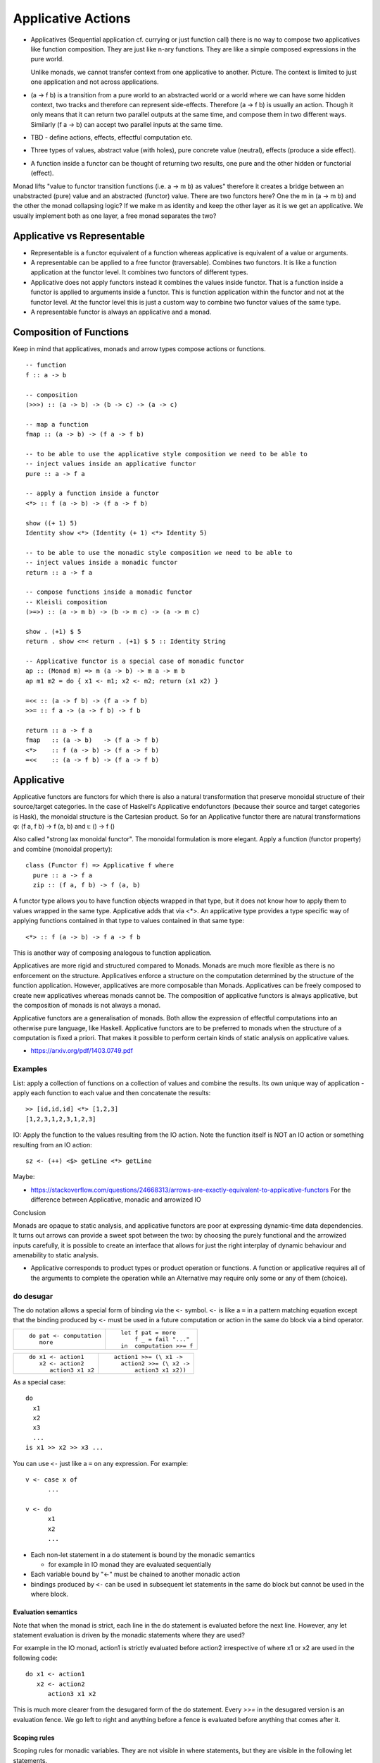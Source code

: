 Applicative Actions
===================

* Applicatives (Sequential application cf. currying or just function call)
  there is no way to compose two applicatives like function composition.
  They are just like n-ary functions. They are like a simple composed
  expressions in the pure world.

  Unlike monads, we cannot transfer context from one applicative to another.
  Picture. The context is limited to just one application and not across
  applications.

* (a -> f b) is a transition from a pure world to an abstracted world or a
  world where we can have some hidden context, two tracks and therefore can
  represent side-effects. Therefore (a -> f b) is usually an action. Though it
  only means that it can return two parallel outputs at the same time, and
  compose them in two different ways.  Similarly (f a -> b) can accept two
  parallel inputs at the same time.

* TBD - define actions, effects, effectful computation etc.
* Three types of values, abstract value (with holes), pure concrete value
  (neutral), effects (produce a side effect).

* A function inside a functor can be thought of returning two results, one pure
  and the other hidden or functorial (effect).

Monad lifts "value to functor transition functions (i.e. a -> m b) as values"
therefore it creates a bridge between an unabstracted (pure) value and an
abstracted (functor) value. There are two functors here? One the m in (a -> m
b) and the other the monad collapsing logic? If we make m as identity and keep
the other layer as it is we get an applicative. We usually implement both as
one layer, a free monad separates the two?

Applicative vs Representable
----------------------------

* Representable is a functor equivalent of a function whereas applicative is
  equivalent of a value or arguments.
* A representable can be applied to a free functor (traversable). Combines two
  functors. It is like a function application at the functor level. It combines
  two functors of different types.
* Applicative does not apply functors instead it combines the values inside
  functor. That is a function inside a functor is applied to arguments inside a
  functor. This is function application within the functor and not at the
  functor level. At the functor level this is just a custom way to combine two
  functor values of the same type.
* A representable functor is always an applicative and a monad.

Composition of Functions
------------------------

Keep in mind that applicatives, monads and arrow types compose actions or
functions.

::

  -- function
  f :: a -> b

  -- composition
  (>>>) :: (a -> b) -> (b -> c) -> (a -> c)

  -- map a function
  fmap :: (a -> b) -> (f a -> f b)

  -- to be able to use the applicative style composition we need to be able to
  -- inject values inside an applicative functor
  pure :: a -> f a

  -- apply a function inside a functor
  <*> :: f (a -> b) -> (f a -> f b)

  show ((+ 1) 5)
  Identity show <*> (Identity (+ 1) <*> Identity 5)

  -- to be able to use the monadic style composition we need to be able to
  -- inject values inside a monadic functor
  return :: a -> f a

  -- compose functions inside a monadic functor
  -- Kleisli composition
  (>=>) :: (a -> m b) -> (b -> m c) -> (a -> m c)

  show . (+1) $ 5
  return . show <=< return . (+1) $ 5 :: Identity String

  -- Applicative functor is a special case of monadic functor
  ap :: (Monad m) => m (a -> b) -> m a -> m b
  ap m1 m2 = do { x1 <- m1; x2 <- m2; return (x1 x2) }

  =<< :: (a -> f b) -> (f a -> f b)
  >>= :: f a -> (a -> f b) -> f b

  return :: a -> f a
  fmap   :: (a -> b)   -> (f a -> f b)
  <*>    :: f (a -> b) -> (f a -> f b)
  =<<    :: (a -> f b) -> (f a -> f b)

Applicative
-----------

Applicative functors are functors for which there is also a natural
transformation that preserve monoidal structure of their source/target
categories. In the case of Haskell's Applicative endofunctors (because their
source and target categories is Hask), the monoidal structure is the Cartesian
product. So for an Applicative functor there are natural transformations φ: (f
a, f b) -> f (a, b) and ι: () -> f ()

Also called "strong lax monoidal functor". The monoidal formulation is
more elegant. Apply a function (functor property) and combine (monoidal
property)::

  class (Functor f) => Applicative f where
    pure :: a -> f a
    zip :: (f a, f b) -> f (a, b)

A functor type allows you to have function objects wrapped in that type,
but it does not know how to apply them to values wrapped in the same
type. Applicative adds that via <*>. An applicative type provides a type
specific way of applying functions contained in that type to values
contained in that same type::

  <*> :: f (a -> b) -> f a -> f b

This is another way of composing analogous to function application.

Applicatives are more rigid and structured compared to Monads. Monads are much
more flexible as there is no enforcement on the structure. Applicatives enforce
a structure on the computation determined by the structure of the function
application. However, applicatives are more composable than Monads.
Applicatives can be freely composed to create new applicatives whereas monads
cannot be. The composition of applicative functors is always applicative,
but the composition of monads is not always a monad.

Applicative functors are a generalisation of monads. Both allow the expression
of effectful computations into an otherwise pure language, like Haskell.
Applicative functors are to be preferred to monads when the structure of a
computation is fixed a priori. That makes it possible to perform certain kinds
of static analysis on applicative values.

* https://arxiv.org/pdf/1403.0749.pdf

Examples
~~~~~~~~

List: apply a collection of functions on a collection of values and
combine the results. Its own unique way of application - apply each
function to each value and then concatenate the results::

  >> [id,id,id] <*> [1,2,3]
  [1,2,3,1,2,3,1,2,3]

IO: Apply the function to the values resulting from the IO action. Note
the function itself is NOT an IO action or something resulting from an
IO action::

  sz <- (++) <$> getLine <*> getLine

Maybe:

* https://stackoverflow.com/questions/24668313/arrows-are-exactly-equivalent-to-applicative-functors
  For the difference between Applicative, monadic and arrowized IO

Conclusion

Monads are opaque to static analysis, and applicative functors are poor at
expressing dynamic-time data dependencies. It turns out arrows can provide a
sweet spot between the two: by choosing the purely functional and the arrowized
inputs carefully, it is possible to create an interface that allows for just
the right interplay of dynamic behaviour and amenability to static analysis.

* Applicative corresponds to product types or product operation or functions.
  A function or applicative requires all of the arguments to complete the
  operation while an Alternative may require only some or any of them (choice).

do desugar
~~~~~~~~~~

The do notation allows a special form of binding via the ``<-`` symbol. ``<-``
is like a ``=`` in a pattern matching equation except that the binding produced
by ``<-`` must be used in a future computation or action in the same do block
via a bind operator.

+------------------------------------+----------------------------------------+
| ::                                 | ::                                     |
|                                    |                                        |
|  do pat <- computation             |  let f pat = more                      |
|     more                           |      f _ = fail "..."                  |
|                                    |  in  computation >>= f                 |
+------------------------------------+----------------------------------------+

+------------------------------------+----------------------------------------+
| ::                                 | ::                                     |
|                                    |                                        |
|  do x1 <- action1                  |  action1 >>= (\ x1 ->                  |
|     x2 <- action2                  |    action2 >>= (\ x2 ->                |
|        action3 x1 x2               |        action3 x1 x2))                 |
+------------------------------------+----------------------------------------+

As a special case::

  do
    x1
    x2
    x3
    ...
  is x1 >> x2 >> x3 ...

You can use ``<-`` just like a ``=`` on any expression. For example::

  v <- case x of
        ...

  v <- do
        x1
        x2
        ...

* Each non-let statement in a do statement is bound by the monadic semantics

  * for example in IO monad they are evaluated sequentially
* Each variable bound by "<-" must be chained to another monadic action
* bindings produced by ``<-`` can be used in subsequent let statements in the
  same do block but cannot be used in the where block.

Evaluation semantics
^^^^^^^^^^^^^^^^^^^^

Note that when the monad is strict, each line in the do statement is evaluated
before the next line. However, any let statement evaluation is driven by the
monadic statements where they are used?

For example in the IO monad, action1 is strictly evaluated before action2
irrespective of where x1 or x2 are used in the following code::

  do x1 <- action1
     x2 <- action2
        action3 x1 x2

This is much more clearer from the desugared form of the do statement. Every
`>>=` in the desugared version is an evaluation fence. We go left to right and
anything before a fence is evaluated before anything that comes after it.

Scoping rules
^^^^^^^^^^^^^

Scoping rules for monadic variables. They are not visible in where statements,
but they are visible in the following let statements.

Applicative do
~~~~~~~~~~~~~~

TBD

Standard Applicatives
---------------------

+-----------------------------------------------------------------------------+
| Basic monads defined in the `base` package                                  |
+----------+---------+--------------------------------------------------------+
| Name     | Strict? | Monadic semantics                                      |
+==========+=========+========================================================+
| Identity |         | No additional semantics, just like pure functions      |
|          |         | bind is just a function application.                   |
+----------+---------+--------------------------------------------------------+
| Function |         | Supplies the original value along with the result to   |
|          |         | the next function.                                     |
+----------+---------+--------------------------------------------------------+
| Maybe    | Strict  | Passes on the Just value, stops when it sees Nothing.  |
+----------+---------+--------------------------------------------------------+
| Either   | Strict  | Passes on the right value, stops when it sees Left     |
+----------+---------+--------------------------------------------------------+
| []       | Strict  | Applies every action to all elements of the list       |
+----------+---------+--------------------------------------------------------+
| IO       | Strict  | Evaluate previous action before performing the next.   |
+----------+---------+--------------------------------------------------------+
| ST       | Strict  | Evaluate previous action before performing the next.   |
|          +---------+--------------------------------------------------------+
|          | Lazy    |                                                        |
+----------+---------+--------------------------------------------------------+

Free Applicative
~~~~~~~~~~~~~~~~

Applicative functors [6] are a generalisation of monads. Both allow the
expression of effectful computations into an otherwise pure language, like
Haskell [5]. Applicative functors are to be preferred to monads when the
structure of a computation is fixed a priori. That makes it possible to perform
certain kinds of static analysis on applicative values. We define a notion of
free applicative functor, prove that it satisfies the appropriate laws, and
that the construction is left adjoint to a suitable forgetful functor. We show
how free applicative functors can be used to implement embedded DSLs which can
be statically analysed.

Free monads in Haskell are a very well-known and practically used construction.
Given any endofunctor f, the free monad on f is given by a simple inductive
definition::

  data Free f a
  = Return a
  | Free (f (Free f a))

The typical use case for this construction is creating embedded DSLs (see for
example [10], where Free is called Term). In this context, the functor f is
usually obtained as the coproduct of a number of functors representing “basic
operations”, and the resulting DSL is the minimal embedded language including
those operations.

One problem of the free monad approach is that programs written in a monadic
DSL are not amenable to static analysis. It is impossible to examine the
structure of a monadic computation without executing it.  In this paper, we
show how a similar “free construction” can be realised in the context of
applicative functors.

A free applicative requires a list type representation and therefore the most
efficient way to represent it is perhaps using difference lists as they are the
most efficient representation of lists.

* https://arxiv.org/pdf/1403.0749.pdf Free Applicative Functors
* https://www.eyrie.org/~zednenem/2013/05/27/freeapp
* https://hackage.haskell.org/package/free-4.12.4/docs/Control-Applicative-Free.html

Alternative
~~~~~~~~~~~

A monoid on applicative functors. A monoid means we have a way to represent a
zero or identity which means we can perform an action zero or more times and
fold the results into a list combining them in a typeclass instance specific
manner.

The basic intuition is that empty represents some sort of "failure", and (<|>)
represents a choice between alternatives.

Combines applicative actions in the following ways:

+---------------------------+-------------------------------------------------+
| empty :: f a              | Identity of the monoid                          |
+---------------------------+-------------------------------------------------+
| <\|> :: f a -> f a -> f a | In a sequence of actions composed using '<|>',  |
|                           | keep performing actions until you get a         |
|                           | result that is not ``empty``.                   |
+---------------------------+-------------------------------------------------+
| some :: f a -> f [a]      | perform an action multiple times, returns a     |
|                           | non-empty list of results or ``empty``.         |
|                           | failure, ...              = failure             |
|                           | success, failure          = success [res]       |
|                           | success, success, failure = sucess [res1, res2] |
+---------------------------+-------------------------------------------------+
| many :: f a -> f [a]      | perform an action multiple times, return an     |
|                           | empty list, a list of values.                   |
|                           | failure, ...              = []                  |
|                           | success, failure          = success [res]       |
|                           | success, success, failure = sucess [res1, res2] |
+---------------------------+-------------------------------------------------+

The intuition is that both `some` and `many` keep running `v`, collecting its
results into a list, until it fails; `some v` requires `v` to succeed at least
once, whereas `many v` does not require it to succeed at all. That is, many
represents 0 or more repetitions of `v`, whereas some represents 1 or more
repetitions.

Example: Maybe

+------+----------------------------------------------------------------------+
| <\|> | Perform an action until you get a Just value                         |
+------+----------------------------------------------------------------------+
| some | keep performing until you get a Nothing                              |
+------+----------------------------------------------------------------------+
| many | keep performing until you get a Nothing                              |
+------+----------------------------------------------------------------------+

+--------------+--------------------------------------------------------------+
| some Nothing | Nothing                                                      |
+--------------+--------------------------------------------------------------+
| many Nothing | Nothing                                                      |
+--------------+--------------------------------------------------------------+
| some Just 5  | loops forever -- because it keeps succeeding every time      |
+--------------+--------------------------------------------------------------+
| many Just 5  | loops forever -- because it keeps succeeding every time      |
+--------------+--------------------------------------------------------------+

The problem is that since `Just a` is always "successful", the recursion will
never terminate. In theory the result "should be" the infinite list [a,a,a,...]
but it cannot even start producing any elements of this list, because there is
no way for the (<*>) operator to yield any output until it knows that the
result of the call to many will be Just.

In the end, some and many really only make sense when used with some sort of
"stateful" Applicative instance, for which an action v, when run multiple
times, can succeed some finite number of times and then fail. For example,
parsers have this behavior, and indeed, parsers were the original motivating
example for the some and many methods;

Concurrently from the async package has an Alternative instance, for which c1
<|> c2 races c1 and c2 in parallel, and returns the result of whichever
finishes first. empty corresponds to the action that runs forever without
returning a value.

Practically any parser type (e.g. from parsec, megaparsec, trifecta, ...) has
an Alternative instance, where empty is an unconditional parse failure, and
(<|>) is left-biased choice. That is, p1 <|> p2 first tries parsing with p1,
and if p1 fails then it tries p2 instead.

some and many work particularly well with parser types having an Applicative
instance: if p is a parser, then some p parses one or more consecutive
occurrences of p (i.e. it will parse as many occurrences of p as possible and
then stop), and many p parses zero or more occurrences.

* http://stackoverflow.com/questions/13080606/confused-by-the-meaning-of-the-alternative-type-class-and-its-relationship-to

* An Alternative corresponds to Sum types the way an Applicative corresponds to
  product types.

Covariant vs Contravariant
--------------------------

  * Covariant - producers ( f a --> producer of a)

    * Applicative - combines producers covariants

      * Alternative - Monoid on applicatives

  * Contravariant - consumers ( f a --> consumer of a)

    * Divisible - combines consumers or contravariants

      * Decidable - Monoid on divisibles

+-----------------------------------------------------------------------------------+
| Product (a,b)                                                                     |
+-----------------------------------+-----------------------------------------------+
| Applicative                       | Divisible                                     |
+===================================+===============================================+
| pure :: a -> f a                  | conquer :: f a                                |
|                                   |                                               |
|                                   | conquer :: (a -> ()) -> f a -- theoretically  |
+-----------------------------------+-----------------------------------------------+
| (<*>) :: f (a -> b) -> f a -> f b | divide :: (a -> (b, c)) -> f b -> f c -> f a  |
+-----------------------------------+-----------------------------------------------+

+---------------------------------------------------------------------------------------+
| Sum (Either a b)                                                                      |
+--------------------------------+------------------------------------------------------+
| Alternative                    | Decidable                                            |
+================================+======================================================+
| ``empty :: f a``               | ``lose :: (a -> Void) -> f a``                       |
+--------------------------------+------------------------------------------------------+
| ``(<|>) :: f a -> f a -> f a`` | ``choose :: (a -> Either b c) -> f b -> f c -> f a`` |
+--------------------------------+------------------------------------------------------+

Folding the outputs and Unfolding the inputs to Actions
-------------------------------------------------------

Traversable -> Distributive  -- function application (fmap, functor) and fold (foldable) results
|                            -- unfold a value and distribute as argument for consumption
|
v
Foldable Functor

+--------------------------------------------------------------------+
| Fold actions - ignore results                                      |
+--------------------+---------------------+-------------------------+
|                    | Applicative         | Monadic                 |
+--------------------+---------------------+-------------------------+
| Map & evaluate     | ``traverse_/for_``  | ``mapM_/forM_``         |
+--------------------+---------------------+-------------------------+
| Evaluate           |  ``sequenceA_``     | ``sequence_``           |
+--------------------+---------------------+-------------------------+
| Sum                | ``asum``            | ``msum``                |
+--------------------+---------------------+-------------------------+

Traversable & Distributive
--------------------------

Traversable and Distributive are duals of each other. Traversable collects all
outputs from producers into one and Distributive distributes one input to all
consumers. Distributive is isomorphic to the reader monad. Is traversable
isomorphic to the writer monad?

+-------------+--------------+---------+
| Pure        | Applicative  | Monad   |
+=============+==============+=========+
| Monoid      | Traversable  | Writer  |
+-------------+--------------+---------+
| Comonoid    | Distributive | Reader  |
+-------------+--------------+---------+

A writer monad accumulates outputs from individual actions into a container. In
general, each output could be accumulated as an element in the output data
structure e.g. a list. So all the outputs get "tabulated" into the target data
structure.

Similarly, in general the inputs in a reader monad can be thought of as a
"tabulated" or "accumulated" series and can be distributed to consumers based
on the index in the table.

+---------------------------------------------------------------------------------+
| sequence and distribute are duals of each other.                                |
+------------+----------------------------------+---------------------------------+
| sequence   | Collect the outputs of,          | ``sequence [print 1, print 2]`` |
|            | producers in the container, to   |                                 |
|            | produce a single output          |                                 |
+------------+----------------------------------+---------------------------------+
| distribute | Consume a single input and       |                                 |
|            | distribute it to all consumers   | ``distribute [(+1), (+2)] 1``   |
|            | in the container                 |                                 |
+------------+----------------------------------+---------------------------------+

+-----------------------------------------------------------------------------------+
| traverse and cotraverse are duals of each other.                                  |
+------------+----------------------------------+-----------------------------------+
| traverse   | maps a function over the members |                                   |
|            | of container before `sequence`   | ``traverse print [1,2]``          |
+------------+----------------------------------+-----------------------------------+
| cotraverse | applies a function to the        |                                   |
|            | container after `distribute`     | ``cotraverse sum [(+1), (+2)] 1`` |
+------------+----------------------------------+-----------------------------------+

Traversable
-----------

+--------------------------------------------------------+
| Traversable (Functor, Foldable) - Collect the outputs  |
| of producers in a container.                           |
+-------------------+------------------------------------+
| Applicative       | Monadic                            |
+-------------------+------------------------------------+
|  ``traverse/for`` | ``mapM/forM``                      |
|                   |                                    |
+-------------------+------------------------------------+
|  ``sequenceA``    | ``sequence``                       |
+-------------------+------------------------------------+

Distributive
------------

To be distributable a container will need to have a way to consistently zip a
potentially infinite number of copies of itself. This effectively means that
the holes in all values of that type, must have the same cardinality, fixed
sized vectors, infinite streams, functions, etc. and no extra information to
try to merge together.

+-----------------------------------------------------------------------------+
| Distributive (Functor) - Distribute input to consumers in a container.      |
+----------------------------------------+------------------------------------+
| Functor                                | Monadic                            |
+----------------------------------------+------------------------------------+
|                                        | ``collectM``                       |
| ``collect f = distribute . fmap f``    |                                    |
+----------------------------------------+------------------------------------+
| ``cotraverse f = fmap f . distribute`` | ``comapM``                         |
|                                        |                                    |
+----------------------------------------+------------------------------------+
| ``distribute``                         | ``distributeM``                    |
|                                        |                                    |
+----------------------------------------+------------------------------------+

::


  sequenceA  :: Applicative f => t (f a) -> f (t a)

  Distributive f
  distribute :: Functor t     => t (f a) -> f (t a)

  traverse   :: Applicative f => (a -> f b) -> t a -> f (t b)

  Distributive f
  cotraverse :: Functor t     => (t a -> b) -> t (f a) -> f b

::

  Distributive ((->) e) -- function application is distributive
  -- Looking at it in another way, it distributes the argument to each function application
  -- in the container.

  -- A list of functions turns into a function that produces a list, the
  -- function applies its argument to each element of the list.
  distribute [(+1), (*2)] 1 -- [2, 2]
  collect id [(+1), (*2)] 1
  collect ((+1) . ) [(+1), (*2)] 1

  -- A list of functions turns into a function producing a list of IO ()
  sequence_ $ distributeM [print, putStrLn] "5"

With Distributive, you can, for example, zip two containers by distributing
the Pair Functor::

  data Pair a = Pair a a deriving Functor

  zipDistributive :: Distributive f => f a -> f a -> f (a, a)
  zipDistributive xs ys = fmap f $ distribute (Pair xs ys)
    where f (Pair x y) = (x, y)

Quotes
------

Note that many such Applicatives are actually a whole family of Monads, namely
one for each "shape" of structure possible. ZipList isn't a Monad, but ZipLists
of a fixed length are. Reader is a convenient special (or is it general?) case
where the size of the "structure" is fixed as the cardinality of the
environment type.

All those zippy applicatives (whether they truncate or pad) restrict to monads
if you fix the shape in a way that amounts to a Reader monad up to isomorphism.
Once you fix the shape of a container, it effectively encodes a function from
positions, like a memo trie. Peter Hancock calls such functors "Naperian", as
they obey laws of logarithms.

References
----------

* http://comonad.com/reader/2013/algebras-of-applicatives/
* http://comonad.com/reader/2012/abstracting-with-applicatives/
* https://hackage.haskell.org/package/transformers-0.4.2.0/docs/Data-Functor-Reverse.html foldable and traversable reversed
* Control.Applicative.Backwards
* Control.Applicative.Lift
* https://bartoszmilewski.com/2015/07/29/representable-functors/
* https://hackage.haskell.org/package/naperian Efficient representable functors
* https://stackoverflow.com/questions/7040844/applicatives-compose-monads-dont/7072206

